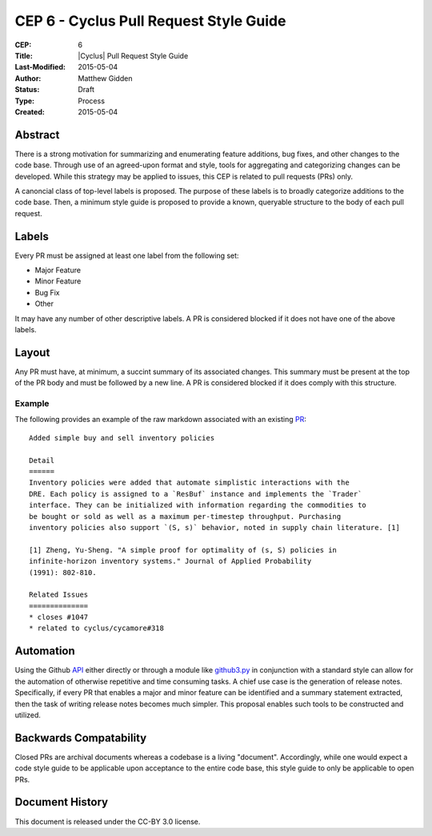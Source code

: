 CEP 6 - Cyclus Pull Request Style Guide 
**************************************************************

:CEP: 6
:Title: |Cyclus| Pull Request Style Guide 
:Last-Modified: 2015-05-04
:Author: Matthew Gidden
:Status: Draft
:Type: Process
:Created: 2015-05-04

Abstract
========

There is a strong motivation for summarizing and enumerating feature additions,
bug fixes, and other changes to the code base. Through use of an agreed-upon
format and style, tools for aggregating and categorizing changes can be
developed. While this strategy may be applied to issues, this CEP is related to
pull requests (PRs) only.

A canoncial class of top-level labels is proposed. The purpose of these labels
is to broadly categorize additions to the code base. Then, a minimum style guide
is proposed to provide a known, queryable structure to the body of each pull
request.

Labels
=======

Every PR must be assigned at least one label from the following set:

- Major Feature
- Minor Feature
- Bug Fix
- Other

It may have any number of other descriptive labels. A PR is considered blocked
if it does not have one of the above labels.

Layout
=======

Any PR must have, at minimum, a succint summary of its associated changes. This
summary must be present at the top of the PR body and must be followed by a new
line. A PR is considered blocked if it does comply with this structure.


Example
-------

The following provides an example of the raw markdown associated with an
existing `PR <https://github.com/cyclus/cyclus/pull/1127>`_::

    Added simple buy and sell inventory policies

    Detail
    ======
    Inventory policies were added that automate simplistic interactions with the
    DRE. Each policy is assigned to a `ResBuf` instance and implements the `Trader`
    interface. They can be initialized with information regarding the commodities to
    be bought or sold as well as a maximum per-timestep throughput. Purchasing
    inventory policies also support `(S, s)` behavior, noted in supply chain literature. [1]

    [1] Zheng, Yu-Sheng. "A simple proof for optimality of (s, S) policies in
    infinite-horizon inventory systems." Journal of Applied Probability
    (1991): 802-810.

    Related Issues
    ==============
    * closes #1047
    * related to cyclus/cycamore#318

Automation
==========

Using the Github `API <https://developer.github.com/v3/>`_ either directly or
through a module like `github3.py
<https://github3py.readthedocs.org/en/master/>`_ in conjunction with a standard
style can allow for the automation of otherwise repetitive and time consuming
tasks. A chief use case is the generation of release notes. Specifically, if
every PR that enables a major and minor feature can be identified and
a summary statement extracted, then the task of writing release notes becomes
much simpler. This proposal enables such tools to be constructed and utilized.

Backwards Compatability
=======================

Closed PRs are archival documents whereas a codebase is a living
"document". Accordingly, while one would expect a code style guide to be
applicable upon acceptance to the entire code base, this style guide to only be
applicable to open PRs.

Document History
================

This document is released under the CC-BY 3.0 license.

.. _syntax: https://help.github.com/articles/github-flavored-markdown/